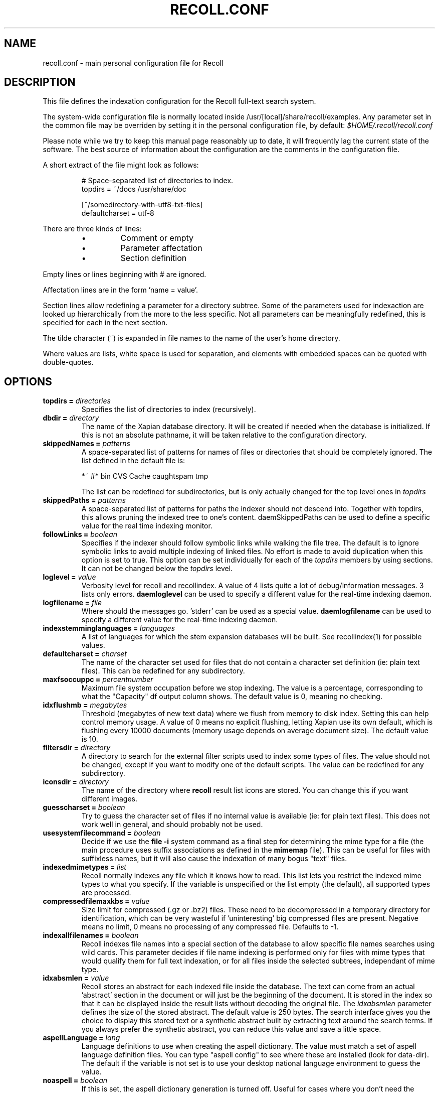 .\" $Id: recoll.conf.5,v 1.5 2007-07-13 10:18:49 dockes Exp $ (C) 2005 J.F.Dockes\$
.TH RECOLL.CONF 5 "8 January 2006"
.SH NAME
recoll.conf \- main personal configuration file for Recoll
.SH DESCRIPTION
This file defines the indexation configuration for the Recoll full-text search
system.
.LP
The system-wide configuration file is normally located inside
/usr/[local]/share/recoll/examples. Any parameter set in the common file
may be overriden by setting it in the personal configuration file, by default:
.IR $HOME/.recoll/recoll.conf
.LP
Please note while we try to keep this manual page reasonably up to date, it
will frequently lag the current state of the software. The best source of
information about the configuration are the comments in the configuration
file.

.LP
A short extract of the file might look as follows:
.IP
.nf

# Space-separated list of directories to index.
topdirs =  ~/docs /usr/share/doc

[~/somedirectory-with-utf8-txt-files]
defaultcharset = utf-8

.fi
.LP
There are three kinds of lines: 
.RS
.IP \(bu
Comment or empty
.IP \(bu
Parameter affectation
.IP \(bu
Section definition
.RE
.LP
Empty lines or lines beginning with # are ignored.
.LP
Affectation lines are in the form 'name = value'.
.LP
Section lines allow redefining a parameter for a directory subtree. Some of
the parameters used for indexaction are looked up hierarchically from the
more to the less specific. Not all parameters can be meaningfully
redefined, this is specified for each in the next section.
.LP
The tilde character (~) is expanded in file names to the name of the user's
home directory.
.LP
Where values are lists, white space is used for separation, and elements with
embedded spaces can be quoted with double-quotes.
.SH OPTIONS
.TP
.BI "topdirs = "  directories
Specifies the list of directories to index (recursively). 
.TP
.BI "dbdir = " directory
The name of the Xapian database directory. It will be created if needed
when the database is initialized. If this is not an absolute pathname, it
will be taken relative to the configuration directory.
.TP
.BI "skippedNames = " patterns
A space-separated list of patterns for names of files or directories that
should be completely ignored. The list defined in the default file is:
.sp
.nf
*~ #* bin CVS  Cache caughtspam  tmp

.fi
The list can be redefined for subdirectories, but is only actually changed
for the top level ones in 
.I topdirs
.TP
.BI "skippedPaths = " patterns
A space-separated list of patterns for paths the indexer should not descend
into. Together with topdirs, this allows pruning the indexed tree to one's
content. daemSkippedPaths can be used to define a specific value for the
real time indexing monitor.
.TP
.BI "followLinks = " boolean
Specifies if the indexer should follow
symbolic links while walking the file tree. The default is
to ignore symbolic links to avoid multiple indexing of
linked files. No effort is made to avoid duplication when
this option is set to true. This option can be set
individually for each of the 
.I topdirs
members by using sections. It can not be changed below the
.I topdirs
level.
.TP
.BI "loglevel = " value
Verbosity level for recoll and recollindex. A value of 4 lists quite a lot of
debug/information messages. 3 lists only errors. 
.B daemloglevel
can be used to specify a different value for the real-time indexing daemon.
.TP
.BI "logfilename = " file
Where should the messages go. 'stderr' can be used as a special value.
.B daemlogfilename
can be used to specify a different value for the real-time indexing daemon.
.TP
.BI "indexstemminglanguages = " languages
A list of languages for which the stem expansion databases will be
built. See recollindex(1) for possible values.
.TP
.BI "defaultcharset = " charset
The name of the character set used for files that do not contain a
character set definition (ie: plain text files). This can be redefined for
any subdirectory.
.TP
.BI "maxfsoccuppc = " percentnumber
Maximum file system occupation before we
stop indexing. The value is a percentage, corresponding to
what the "Capacity" df output column shows.  The default
value is 0, meaning no checking.
.TP
.BI "idxflushmb = " megabytes
Threshold (megabytes of new text data)
where we flush from memory to disk index. Setting this can
help control memory usage. A value of 0 means no explicit
flushing, letting Xapian use its own default, which is
flushing every 10000 documents (memory usage depends on
average document size). The default value is 10.
.TP
.BI "filtersdir = " directory
A directory to search for the external filter scripts used to index some
types of files. The value should not be changed, except if you want to
modify one of the default scripts. The value can be redefined for any
subdirectory. 
.TP
.BI "iconsdir = " directory
The name of the directory where 
.B recoll
result list icons are stored. You can change this if you want different
images.
.TP
.BI "guesscharset = " boolean
Try to guess the character set of files if no internal value is available
(ie: for plain text files). This does not work well in general, and should
probably not be used.
.TP
.BI "usesystemfilecommand = " boolean
Decide if we use the 
.B "file -i"
system command as a final step for determining the mime type for a file
(the main procedure uses suffix associations as defined in the 
.B mimemap 
file). This can be useful for files with suffixless names, but it will
also cause the indexation of many bogus "text" files.
.TP
.BI "indexedmimetypes = " list
Recoll normally indexes any file which it knows how to read. This list lets
you restrict the indexed mime types to what you specify. If the variable is
unspecified or the list empty (the default), all supported types are
processed.
.TP
.BI "compressedfilemaxkbs = " value
Size limit for compressed (.gz or .bz2) files. These need to be
decompressed in a temporary directory for identification, which can be very
wasteful if 'uninteresting' big compressed files are present.  Negative
means no limit, 0 means no processing of any compressed file. Defaults 
to \-1.
.TP
.BI "indexallfilenames = " boolean
Recoll indexes file names into a special section of the database to allow
specific file names searches using wild cards. This parameter decides if
file name indexing is performed only for files with mime types that would
qualify them for full text indexation, or for all files inside
the selected subtrees, independant of mime type.
.TP
.BI "idxabsmlen = " value
Recoll stores an abstract for each indexed file inside the database. The
text can come from an actual 'abstract' section in the document or will
just be the beginning of the document. It is stored in the index so that it
can be displayed inside the result lists without decoding the original
file. The
.I idxabsmlen
parameter defines the size of the stored abstract. The default value is 250
bytes.  The search interface gives you the choice to display this stored
text or a synthetic abstract built by extracting text around the search
terms. If you always prefer the synthetic abstract, you can reduce this
value and save a little space.
.TP
.BI "aspellLanguage = " lang
Language definitions to use when creating the aspell dictionary.  The value
must match a set of aspell language definition files. You can type "aspell
config" to see where these are installed (look for data-dir). The default
if the variable is not set is to use your desktop national language
environment to guess the value.
.TP
.BI "noaspell = " boolean
If this is set, the aspell dictionary generation is turned off. Useful for
cases where you don't need the functionality or when it is unusable because
aspell crashes during dictionary generation.
.TP
.BI "nocjk = " boolean
If this set to true, specific east asian (Chinese Korean Japanese)
characters/word splitting is turned off. This will save a small amount of
cpu if you have no CJK documents. If your document base does include such
text but you are not interested in searching it, setting
.I nocjk
may be a significant time and space saver.
.TP
.BI "cjkngramlen = " value
This lets you adjust the size of n-grams used for indexing CJK text. The
default value of 2 is probably appropriate in most cases. A value of 3
would allow more precision and efficiency on longer words, but the index
will be approximately twice as large.
.SH SEE ALSO
.PP 
recollindex(1) recoll(1)
